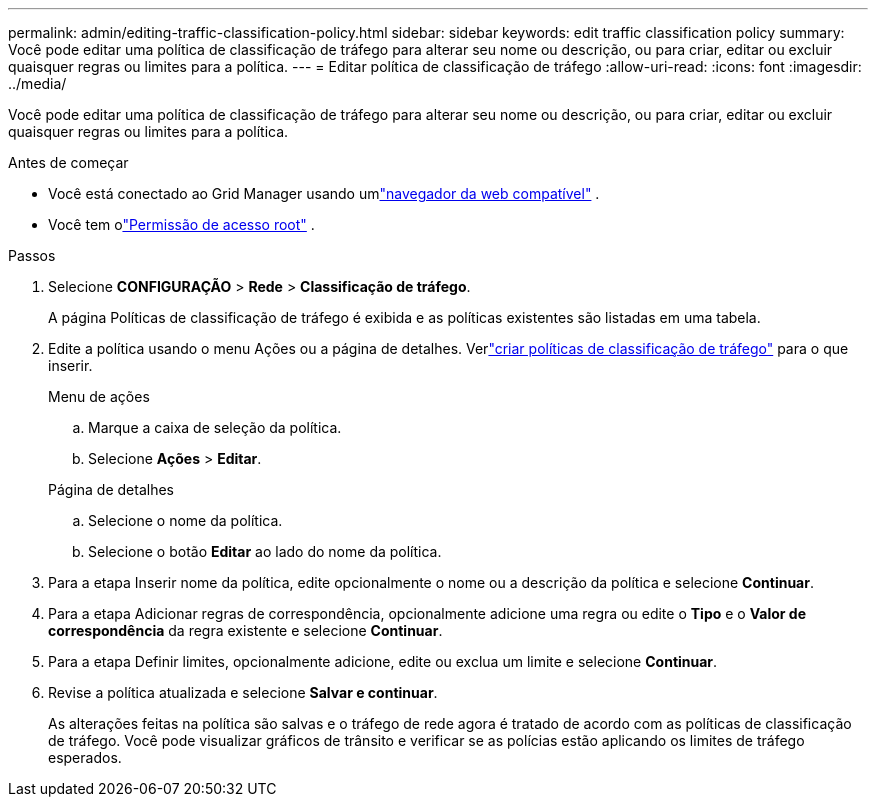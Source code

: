 ---
permalink: admin/editing-traffic-classification-policy.html 
sidebar: sidebar 
keywords: edit traffic classification policy 
summary: Você pode editar uma política de classificação de tráfego para alterar seu nome ou descrição, ou para criar, editar ou excluir quaisquer regras ou limites para a política. 
---
= Editar política de classificação de tráfego
:allow-uri-read: 
:icons: font
:imagesdir: ../media/


[role="lead"]
Você pode editar uma política de classificação de tráfego para alterar seu nome ou descrição, ou para criar, editar ou excluir quaisquer regras ou limites para a política.

.Antes de começar
* Você está conectado ao Grid Manager usando umlink:../admin/web-browser-requirements.html["navegador da web compatível"] .
* Você tem olink:admin-group-permissions.html["Permissão de acesso root"] .


.Passos
. Selecione *CONFIGURAÇÃO* > *Rede* > *Classificação de tráfego*.
+
A página Políticas de classificação de tráfego é exibida e as políticas existentes são listadas em uma tabela.

. Edite a política usando o menu Ações ou a página de detalhes.  Verlink:../admin/creating-traffic-classification-policies.html["criar políticas de classificação de tráfego"] para o que inserir.
+
[role="tabbed-block"]
====
.Menu de ações
--
.. Marque a caixa de seleção da política.
.. Selecione *Ações* > *Editar*.


--
.Página de detalhes
--
.. Selecione o nome da política.
.. Selecione o botão *Editar* ao lado do nome da política.


--
====
. Para a etapa Inserir nome da política, edite opcionalmente o nome ou a descrição da política e selecione *Continuar*.
. Para a etapa Adicionar regras de correspondência, opcionalmente adicione uma regra ou edite o *Tipo* e o *Valor de correspondência* da regra existente e selecione *Continuar*.
. Para a etapa Definir limites, opcionalmente adicione, edite ou exclua um limite e selecione *Continuar*.
. Revise a política atualizada e selecione *Salvar e continuar*.
+
As alterações feitas na política são salvas e o tráfego de rede agora é tratado de acordo com as políticas de classificação de tráfego.  Você pode visualizar gráficos de trânsito e verificar se as polícias estão aplicando os limites de tráfego esperados.



